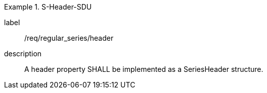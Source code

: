 
[requirement]
.S-Header-SDU
====
[%metadata]
label:: /req/regular_series/header
description:: A header property SHALL be implemented as a SeriesHeader structure.
====
